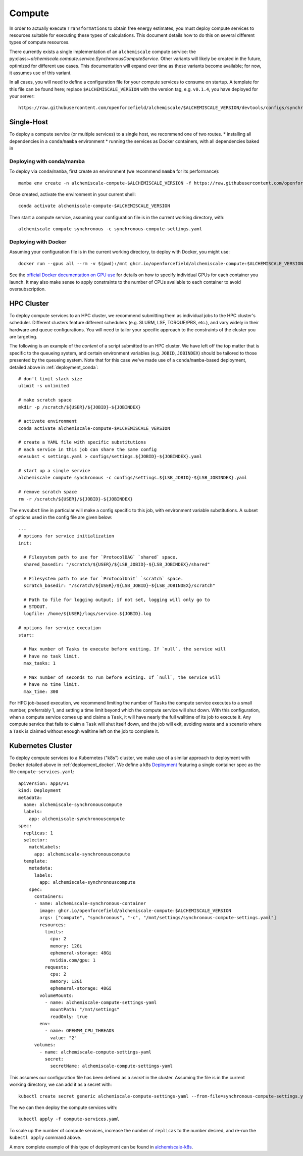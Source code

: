 .. _compute:

#######
Compute
#######

In order to actually execute ``Transformation``\s to obtain free energy estimates, you must deploy compute services to resources suitable for executing these types of calculations.
This document details how to do this on several different types of compute resources.

There currently exists a single implementation of an ``alchemiscale`` compute service: the py:class:`~alchemiscale.compute.service.SynchronousComputeService`.
Other variants will likely be created in the future, optimized for different use cases.
This documentation will expand over time as these variants become available; for now, it assumes use of this variant.

In all cases, you will need to define a configuration file for your compute services to consume on startup.
A template for this file can be found here; replace ``$ALCHEMISCALE_VERSION`` with the version tag, e.g. ``v0.1.4``, you have deployed for your server::

    https://raw.githubusercontent.com/openforcefield/alchemiscale/$ALCHEMISCALE_VERSION/devtools/configs/synchronous-compute-settings.yaml


***********
Single-Host
***********

To deploy a compute service (or multiple services) to a single host, we recommend one of two routes.
* installing all dependencies in a ``conda``/``mamba`` environment
* running the services as Docker containers, with all dependencies baked in


.. _compute_conda:

Deploying with conda/mamba
==========================

To deploy via ``conda``/``mamba``, first create an environment (we recommend ``mamba`` for its performance)::

    mamba env create -n alchemiscale-compute-$ALCHEMISCALE_VERSION -f https://raw.githubusercontent.com/openforcefield/alchemiscale/$ALCHEMISCALE_VERSION/devtools/conda-envs/alchemiscale-compute.yml

Once created, activate the environment in your current shell::

    conda activate alchemiscale-compute-$ALCHEMISCALE_VERSION

Then start a compute service, assuming your configuration file is in the current working directory, with::

    alchemiscale compute synchronous -c synchronous-compute-settings.yaml


.. _compute_docker:

Deploying with Docker
=====================

Assuming your configuration file is in the current working directory, to deploy with Docker, you might use::

    docker run --gpus all --rm -v $(pwd):/mnt ghcr.io/openforcefield/alchemiscale-compute:$ALCHEMISCALE_VERSION compute synchronous -c /mnt/synchronous-compute-settings.yaml


See the `official Docker documentation on GPU use`_ for details on how to specify individual GPUs for each container you launch.
It may also make sense to apply constraints to the number of CPUs available to each container to avoid oversubscription.


.. _official Docker documentation on GPU use: https://docs.docker.com/config/containers/resource_constraints/#gpu

***********
HPC Cluster
***********

To deploy compute services to an HPC cluster, we recommend submitting them as individual jobs to the HPC cluster's scheduler.
Different clusters feature different schedulers (e.g. SLURM, LSF, TORQUE/PBS, etc.), and vary widely in their hardware and queue configurations.
You will need to tailor your specific approach to the constraints of the cluster you are targeting.

The following is an example of the *content* of a script submitted to an HPC cluster. 
We have left off the top matter that is specific to the queueing system, and certain environment variables (e.g. ``JOBID``, ``JOBINDEX``) should be tailored to those presented by the queueing system.
Note that for this case we've made use of a ``conda``/``mamba``-based deployment, detailed above in :ref:`deployment_conda`::

    # don't limit stack size
    ulimit -s unlimited
    
    # make scratch space
    mkdir -p /scratch/${USER}/${JOBID}-${JOBINDEX}
    
    # activate environment
    conda activate alchemiscale-compute-$ALCHEMISCALE_VERSION
    
    # create a YAML file with specific substitutions
    # each service in this job can share the same config
    envsubst < settings.yaml > configs/settings.${JOBID}-${JOBINDEX}.yaml
    
    # start up a single service
    alchemiscale compute synchronous -c configs/settings.${LSB_JOBID}-${LSB_JOBINDEX}.yaml
    
    # remove scratch space
    rm -r /scratch/${USER}/${JOBID}-${JOBINDEX}


The ``envsubst`` line in particular will make a config specific to this job, with environment variable substitutions.
A subset of options used in the config file are given below::

    ---
    # options for service initialization
    init:
    
      # Filesystem path to use for `ProtocolDAG` `shared` space.
      shared_basedir: "/scratch/${USER}/${LSB_JOBID}-${LSB_JOBINDEX}/shared"
    
      # Filesystem path to use for `ProtocolUnit` `scratch` space.
      scratch_basedir: "/scratch/${USER}/${LSB_JOBID}-${LSB_JOBINDEX}/scratch"
    
      # Path to file for logging output; if not set, logging will only go to
      # STDOUT.
      logfile: /home/${USER}/logs/service.${JOBID}.log
    
    # options for service execution
    start:
    
      # Max number of Tasks to execute before exiting. If `null`, the service will
      # have no task limit.
      max_tasks: 1
    
      # Max number of seconds to run before exiting. If `null`, the service will
      # have no time limit.
      max_time: 300


For HPC job-based execution, we recommend limiting the number of ``Task``\s the compute service executes to a small number, preferrably 1, and setting a time limit beyond which the compute service will shut down.
With this configuration, when a compute service comes up and claims a ``Task``, it will have nearly the full walltime of its job to execute it.
Any compute service that fails to claim a ``Task`` will shut itself down, and the job will exit, avoiding waste and a scenario where a ``Task`` is claimed without enough walltime left on the job to complete it.


******************
Kubernetes Cluster
******************

To deploy compute services to a Kubernetes ("k8s") cluster, we make use of a similar approach to deployment with Docker detailed above in :ref:`deployment_docker`.
We define a k8s `Deployment`_ featuring a single container spec as the file ``compute-services.yaml``::

    apiVersion: apps/v1
    kind: Deployment
    metadata:
      name: alchemiscale-synchronouscompute
      labels:
        app: alchemiscale-synchronouscompute
    spec:
      replicas: 1
      selector:
        matchLabels:
          app: alchemiscale-synchronouscompute
      template:
        metadata:
          labels:
            app: alchemiscale-synchronouscompute
        spec:
          containers:
          - name: alchemiscale-synchronous-container
            image: ghcr.io/openforcefield/alchemiscale-compute:$ALCHEMISCALE_VERSION
            args: ["compute", "synchronous", "-c", "/mnt/settings/synchronous-compute-settings.yaml"]
            resources:
              limits:
                cpu: 2
                memory: 12Gi
                ephemeral-storage: 48Gi
                nvidia.com/gpu: 1
              requests:
                cpu: 2
                memory: 12Gi
                ephemeral-storage: 48Gi
            volumeMounts:
              - name: alchemiscale-compute-settings-yaml
                mountPath: "/mnt/settings"
                readOnly: true
            env:
              - name: OPENMM_CPU_THREADS
                value: "2"
          volumes:
            - name: alchemiscale-compute-settings-yaml
              secret:
                secretName: alchemiscale-compute-settings-yaml


This assumes our configuration file has been defined as a *secret* in the cluster.
Assuming the file is in the current working directory, we can add it as a secret with::

    kubectl create secret generic alchemiscale-compute-settings-yaml --from-file=synchronous-compute-settings.yaml


The we can then deploy the compute services with::

    kubectl apply -f compute-services.yaml

To scale up the number of compute services, increase the number of ``replicas`` to the number desired, and re-run the ``kubectl apply`` command above.

A more complete example of this type of deployment can be found in `alchemiscale-k8s`_.


.. _Deployment: https://kubernetes.io/docs/concepts/workloads/controllers/deployment/
.. _alchemiscale-k8s: https://github.com/datryllic/alchemiscale-k8s/tree/main/compute
